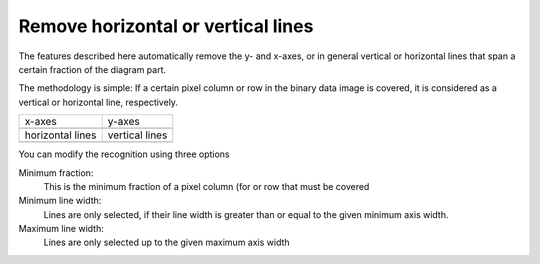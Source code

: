 .. _remove-lines:

Remove horizontal or vertical lines
===================================
The features described here automatically remove the y- and x-axes, or in
general vertical or horizontal lines that span a certain fraction of the
diagram part.

The methodology is simple: If a certain pixel column or
row in the binary data image is covered, it is considered
as a vertical or horizontal line, respectively.

+------------------+----------------+
| x-axes           | y-axes         |
+------------------+----------------+
| |xaxes|          | |yaxes|        |
+------------------+----------------+
| horizontal lines | vertical lines |
+------------------+----------------+
| |hlines|         | |vlines|       |
+------------------+----------------+

.. |xaxes| image:: basic_diagram_xaxes.png

.. |yaxes| image:: basic_diagram_yaxes.png

.. |hlines| image:: basic_diagram_hlines.png

.. |vlines| image:: basic_diagram_vlines.png

You can modify the recognition using three options

Minimum fraction:
    This is the minimum fraction of a pixel column (for
    or row that must be covered
Minimum line width:
    Lines are only selected, if their line width is greater than
    or equal to the given minimum axis width.
Maximum line width:
    Lines are only selected up to the given maximum axis width
